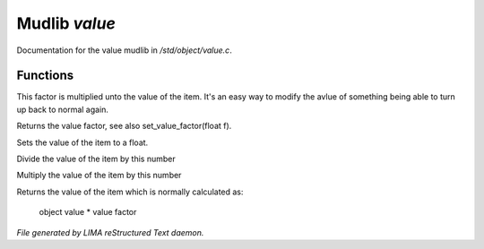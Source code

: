 ***************
Mudlib *value*
***************

Documentation for the value mudlib in */std/object/value.c*.

Functions
=========



.. c:function:: void set_value_factor(float f)

This factor is multiplied unto the value of the
item. It's an easy way to modify the avlue of something
being able to turn up back to normal again.



.. c:function:: float query_value_factor()

Returns the value factor, see also set_value_factor(float f).



.. c:function:: void set_value(float value)

Sets the value of the item to a float.



.. c:function:: void reduce_value_by(int times)

Divide the value of the item by this number



.. c:function:: void increase_value_by(int times)

Multiply the value of the item by this number



.. c:function:: float query_value()

Returns the value of the item which is normally
calculated as:
 object value * value factor


*File generated by LIMA reStructured Text daemon.*
